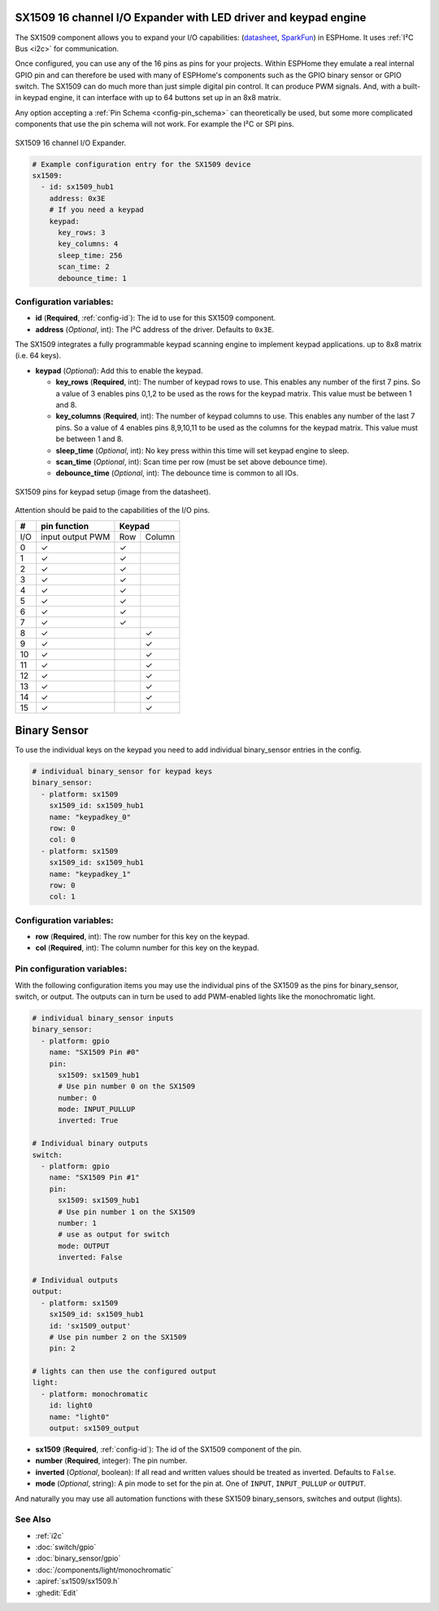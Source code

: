 SX1509 16 channel I/O Expander with LED driver and keypad engine
================================================================

.. seo::
    :description: Instructions for setting up SX1509 16 channel I/O expander in ESPHome.
    :image: sx1509.jpg

The SX1509 component allows you to expand your I/O capabilities:
(`datasheet <https://www.semtech.com/uploads/documents/sx1509_evk_users_guide.pdf>`__,
`SparkFun`_) in ESPHome. It uses :ref:`I²C Bus <i2c>` for communication.

Once configured, you can use any of the 16 pins as pins for your projects.
Within ESPHome they emulate a real internal GPIO pin
and can therefore be used with many of ESPHome's components such as the GPIO
binary sensor or GPIO switch.
The SX1509 can do much more than just simple digital pin control. It can produce PWM signals.
And, with a built-in keypad engine, it can interface with up to 64 buttons set up in an 8x8 matrix.

Any option accepting a :ref:`Pin Schema <config-pin_schema>` can theoretically be used, but some more
complicated components that use the pin schema will not work. For example the I²C or SPI pins.

.. figure:: images/sx1509-full.jpg
    :align: center
    :width: 80.0%

    SX1509 16 channel I/O Expander.

.. _SparkFun: https://learn.sparkfun.com/tutorials/sx1509-io-expander-breakout-hookup-guide/all

.. code-block:: yaml

    # Example configuration entry for the SX1509 device
    sx1509:
      - id: sx1509_hub1
        address: 0x3E
        # If you need a keypad
        keypad:
          key_rows: 3
          key_columns: 4
          sleep_time: 256
          scan_time: 2
          debounce_time: 1

Configuration variables:
------------------------

- **id** (**Required**, :ref:`config-id`): The id to use for this SX1509 component.
- **address** (*Optional*, int): The I²C address of the driver.
  Defaults to ``0x3E``.

The SX1509 integrates a fully programmable keypad scanning engine to implement keypad applications.
up to 8x8 matrix (i.e. 64 keys).

- **keypad** (*Optional*): Add this to enable the keypad.

  - **key_rows** (**Required**, int): The number of keypad rows to use. This enables any number of the first 7 pins.
    So a value of 3 enables pins 0,1,2 to be used as the rows for the keypad matrix. This value must be between 1 and 8.
  - **key_columns** (**Required**, int): The number of keypad columns to use. This enables any number of the last 7 pins.
    So a value of 4 enables pins 8,9,10,11 to be used as the columns for the keypad matrix. This value must be between 1 and 8.
  - **sleep_time** (*Optional*, int): No key press within this time will set keypad engine to sleep.
  - **scan_time** (*Optional*, int): Scan time per row (must be set above debounce time).
  - **debounce_time** (*Optional*, int): The debounce time is common to all IOs.

.. figure:: images/sx1509-keypad.jpg
    :align: center
    :width: 80.0%

    SX1509 pins for keypad setup (image from the datasheet).

Attention should be paid to the capabilities of the I/O pins.

+-----+------------------+--------------+
|  #  |  pin function    |    Keypad    |
|     |                  |              +
+=====+==================+=====+========+
| I/O | input output PWM | Row | Column |
+-----+------------------+-----+--------+
| 0   |    ✓             |  ✓  |        |
+-----+------------------+-----+--------+
| 1   |    ✓             |  ✓  |        |
+-----+------------------+-----+--------+
| 2   |    ✓             |  ✓  |        |
+-----+------------------+-----+--------+
| 3   |    ✓             |  ✓  |        |
+-----+------------------+-----+--------+
| 4   |    ✓             |  ✓  |        |
+-----+------------------+-----+--------+
| 5   |    ✓             |  ✓  |        |
+-----+------------------+-----+--------+
| 6   |    ✓             |  ✓  |        |
+-----+------------------+-----+--------+
| 7   |    ✓             |  ✓  |        |
+-----+------------------+-----+--------+
| 8   |    ✓             |     |   ✓    |
+-----+------------------+-----+--------+
| 9   |    ✓             |     |   ✓    |
+-----+------------------+-----+--------+
| 10  |    ✓             |     |   ✓    |
+-----+------------------+-----+--------+
| 11  |    ✓             |     |   ✓    |
+-----+------------------+-----+--------+
| 12  |    ✓             |     |   ✓    |
+-----+------------------+-----+--------+
| 13  |    ✓             |     |   ✓    |
+-----+------------------+-----+--------+
| 14  |    ✓             |     |   ✓    |
+-----+------------------+-----+--------+
| 15  |    ✓             |     |   ✓    |
+-----+------------------+-----+--------+

Binary Sensor
=============

To use the individual keys on the keypad you need to add individual binary_sensor entries in the config.

.. code-block:: yaml

    # individual binary_sensor for keypad keys
    binary_sensor:
      - platform: sx1509
        sx1509_id: sx1509_hub1
        name: "keypadkey_0"
        row: 0
        col: 0
      - platform: sx1509
        sx1509_id: sx1509_hub1
        name: "keypadkey_1"
        row: 0
        col: 1

Configuration variables:
------------------------

- **row** (**Required**, int): The row number for this key on the keypad.
- **col** (**Required**, int): The column number for this key on the keypad.


Pin configuration variables:
----------------------------

With the following configuration items you may use the individual pins of the SX1509 as the pins for binary_sensor, switch, or output.
The outputs can in turn be used to add PWM-enabled lights like the monochromatic light.

.. code-block:: yaml

    # individual binary_sensor inputs
    binary_sensor:
      - platform: gpio
        name: "SX1509 Pin #0"
        pin:
          sx1509: sx1509_hub1
          # Use pin number 0 on the SX1509
          number: 0
          mode: INPUT_PULLUP
          inverted: True

    # Individual binary outputs
    switch:
      - platform: gpio
        name: "SX1509 Pin #1"
        pin:
          sx1509: sx1509_hub1
          # Use pin number 1 on the SX1509
          number: 1
          # use as output for switch
          mode: OUTPUT
          inverted: False

    # Individual outputs
    output:
      - platform: sx1509
        sx1509_id: sx1509_hub1
        id: 'sx1509_output'
        # Use pin number 2 on the SX1509
        pin: 2

    # lights can then use the configured output
    light:
      - platform: monochromatic
        id: light0
        name: "light0"
        output: sx1509_output


- **sx1509** (**Required**, :ref:`config-id`): The id of the SX1509 component of the pin.
- **number** (**Required**, integer): The pin number.
- **inverted** (*Optional*, boolean): If all read and written values
  should be treated as inverted. Defaults to ``False``.
- **mode** (*Optional*, string): A pin mode to set for the pin at. One of ``INPUT``,
  ``INPUT_PULLUP`` or ``OUTPUT``.


And naturally you may use all automation functions with these SX1509 binary_sensors, switches and output (lights).

See Also
--------

- :ref:`i2c`
- :doc:`switch/gpio`
- :doc:`binary_sensor/gpio`
- :doc:`/components/light/monochromatic`
- :apiref:`sx1509/sx1509.h`
- :ghedit:`Edit`
